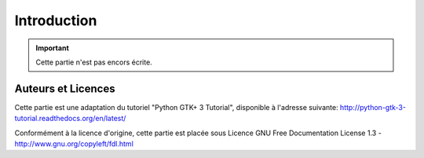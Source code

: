 
############
Introduction
############

.. IMPORTANT::
   Cette partie n'est pas encors écrite.

Auteurs et Licences
===================

Cette partie est une adaptation du tutoriel "Python GTK+ 3 Tutorial",
disponible à l'adresse suivante:
http://python-gtk-3-tutorial.readthedocs.org/en/latest/

Conformément à la licence d'origine, cette partie est placée sous Licence 
GNU Free Documentation License 1.3 - http://www.gnu.org/copyleft/fdl.html
